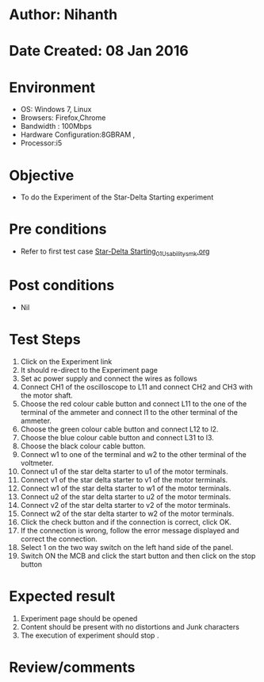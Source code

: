 * Author: Nihanth
* Date Created: 08 Jan 2016
* Environment
  - OS: Windows 7, Linux
  - Browsers: Firefox,Chrome
  - Bandwidth : 100Mbps
  - Hardware Configuration:8GBRAM , 
  - Processor:i5

* Objective
  - To do the Experiment of the Star-Delta Starting experiment

* Pre conditions
  - Refer to first test case [[https://github.com/Virtual-Labs/virtual-electrical-machine-iitg/blob/master/test-cases/integration_test-cases/Star-Delta Starting/Star-Delta Starting_01_Usability_smk.org][Star-Delta Starting_01_Usability_smk.org]]

* Post conditions
  - Nil
* Test Steps
  1. Click on the Experiment link 
  2. It should re-direct to the Experiment page
  3. Set ac power supply and connect the wires as follows 
  4. Connect CH1 of the oscilloscope to L11 and connect CH2 and CH3 with the motor shaft.
  5. Choose the red colour cable button and connect L11 to the one of the terminal of the ammeter and connect l1 to the other terminal of the ammeter.
  6. Choose the green colour cable button and connect L12 to l2.
  7. Choose the blue colour cable button and connect L31 to l3.
  8. Choose the black colour cable button.
  9. Connect w1 to one of the terminal and w2 to the other terminal of the voltmeter.
  10. Connect u1 of the star delta starter to u1 of the motor terminals.
  11. Connect v1 of the star delta starter to v1 of the motor terminals.
  12. Connect w1 of the star delta starter to w1 of the motor terminals.
  13. Connect u2 of the star delta starter to u2 of the motor terminals.
  14. Connect v2 of the star delta starter to v2 of the motor terminals.
  15. Connect w2 of the star delta starter to w2 of the motor terminals.
  16. Click the check button and if the connection is correct, click OK.
  17. If the connection is wrong, follow the error message displayed and correct the connection.
  18. Select 1 on the two way switch on the left hand side of the panel.
  19. Switch ON the MCB and click the start button and then click on the stop button

* Expected result
  1. Experiment page should be opened
  2. Content should be present with no distortions and Junk characters
  3. The execution of  experiment should stop .

* Review/comments


